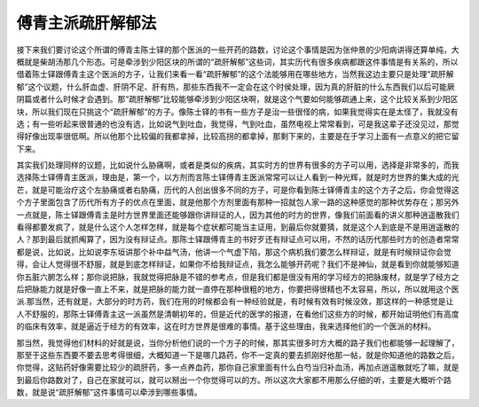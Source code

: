 傅青主派疏肝解郁法
====================

接下来我们要讨论这个所谓的傅青主陈士铎的那个医派的一些开药的路数，讨论这个事情是因为张仲景的少阳病讲得还算单纯，大概就是柴胡汤那几个形态。可是牵涉到少阳区块的所谓的“疏肝解郁”这些词，其实历代有很多疾病都跟这件事情是有关系的，所以借着陈士铎跟傅青主这个医派的方子，让我们来看一看“疏肝解郁”的这个法能够用在哪些地方，当然我这边主要只是处理“疏肝解郁”这个议题，什么肝血虚、肝阴不足、肝有热，那些东西我不一定会在这个时侯处理，因为真的肝脏的什么东西我们以后可能厥阴篇或者什么时候才会遇到。那“疏肝解郁”比较能够牵涉到少阳区块啊，就是这个气要如何能够疏通上来，这个比较关系到少阳区块，所以我们现在只挑这个“疏肝解郁”的方子。像陈士铎的书有一些方子是治一些很怪的病，如果我觉得实在是太怪了，我就没有选；有一些听起来很普通的也没有选，比如说气到吐血，我觉得，气到吐血，虽然电视上常常看到，可是我这辈子还没见过，那觉得好像出现率很低啊。所以他那个比较偏的我都拿掉，比较高拐的都拿掉，那剩下来的，主要是在于学习上面有一点意义的把它留下来。

其实我们处理同样的议题，比如说什么胁痛啊，或者是类似的疾病，其实时方的世界有很多的方子可以用，选择是非常多的，而我选择陈士铎傅青主医派，理由是，第一个，以方剂而言陈士铎傅青主医派常常可以让人看到一种光辉，就是时方世界的集大成的光芒，就是可能治疗这个左胁痛或者右胁痛，历代的人创出很多不同的方子，可是你看到陈士铎傅青主的这个方子之后，你会觉得这个方子里面包含了历代所有方子的优点在里面，就是他那个方剂里面有那种一招就包人家一路的这种感觉的那种优势存在；那另外一点就是，陈士铎跟傅青主是时方世界里面还能够跟你讲辩证的人，因为其他的时方的世界，像我们前面看的讲义那种逍遥散我们看得都要发疯了，就是什么这个人怎样怎样，就是每个症状都可能当主证用，到最后你就要猜，就是这个人到底是不是用逍遥散的人？那到最后就抓阄算了，因为没有辩证点。那陈士铎跟傅青主的书好歹还有辩证点可以用，不然的话历代那些时方的创造者常常都是说，比如说，比如说李东垣讲那个补中益气汤，他讲一个气虚下陷，那这个病机我们要怎么样辩证，就是有时候辩证你会觉得，会让人觉得很不舒服，就是到底怎样辩证，如果你不给我辩证点，我怎么能够开药呢？我们不是神仙，就是看到你就能够知道你五脏六腑怎么样；那你说把脉，我就觉得把脉是不错的参考点，但是我们都是很没有用的学习经方的把脉废材，就是学了经方之后把脉能力就是好像一直上不来，就是把脉的能力就一直停在那种很粗的地方，你要把得很精也不太容易，所以，所以就用这个医派.那当然，还有就是，大部分的时方药，我们在用的时候都会有一种经验就是，有时候有效有时候没效，那这样的一种感觉是让人不舒服的，那陈士铎傅青主这一派虽然是清朝初年的，但是近代的医学的报道，在看他们这些方的时候，都开始证明他们有高度的临床有效率，就是逼近于经方的有效率，这在时方世界是很难的事情。基于这些理由，我来选择他们的一个医派的材料。

那当然，我觉得他们材料的好就是说，当你分析他们说的一个方子的时候，那其实很多时方大概的路子我们也都能够一起理解了，那至于这些东西要不要去思考得很细，大概知道一下是哪几路药，你不一定真的要去抓刚好他那一帖，就是你知道他的路数之后，你觉得，这贴药好像需要比较少的疏肝药，多一点养血药，那你自己家里面有什么白芍当归补血汤，再加点逍遥散就吃了嘛，就是到最后你路数对了，自己在家就可以，就可以掰出一个你觉得可以的方。所以这次大家都不用那么仔细的听，主要是大概听个路数，就是说“疏肝解郁”这件事情可以牵涉到哪些事情。
